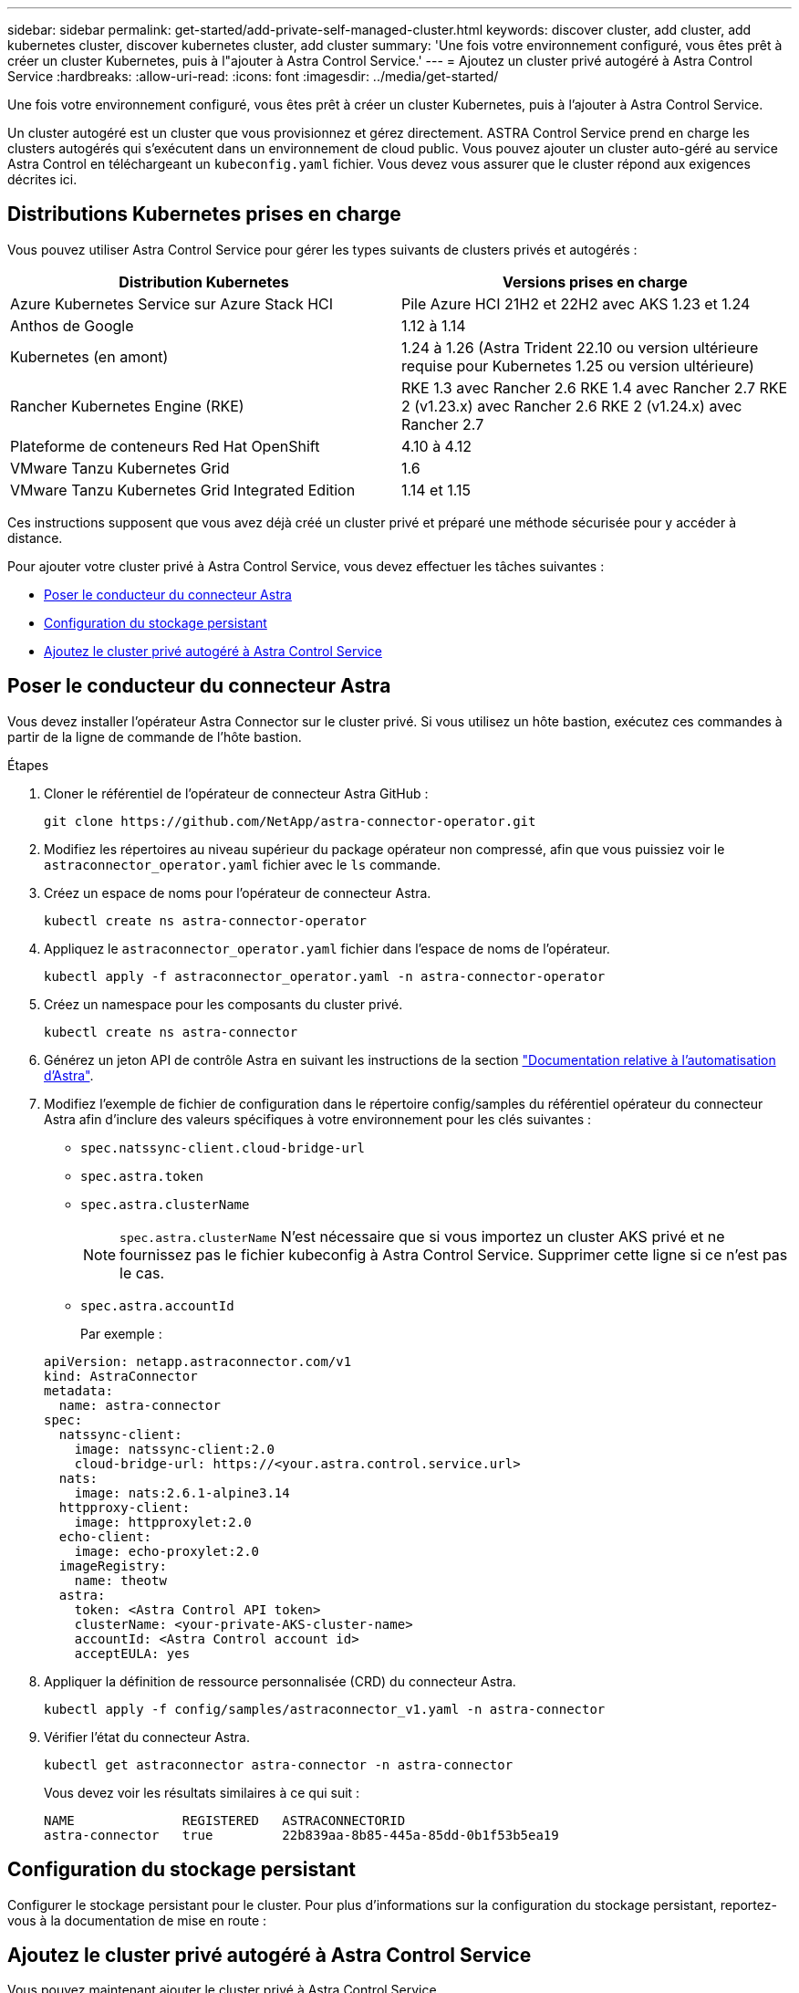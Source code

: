 ---
sidebar: sidebar 
permalink: get-started/add-private-self-managed-cluster.html 
keywords: discover cluster, add cluster, add kubernetes cluster, discover kubernetes cluster, add cluster 
summary: 'Une fois votre environnement configuré, vous êtes prêt à créer un cluster Kubernetes, puis à l"ajouter à Astra Control Service.' 
---
= Ajoutez un cluster privé autogéré à Astra Control Service
:hardbreaks:
:allow-uri-read: 
:icons: font
:imagesdir: ../media/get-started/


[role="lead"]
Une fois votre environnement configuré, vous êtes prêt à créer un cluster Kubernetes, puis à l'ajouter à Astra Control Service.

Un cluster autogéré est un cluster que vous provisionnez et gérez directement. ASTRA Control Service prend en charge les clusters autogérés qui s'exécutent dans un environnement de cloud public. Vous pouvez ajouter un cluster auto-géré au service Astra Control en téléchargeant un `kubeconfig.yaml` fichier. Vous devez vous assurer que le cluster répond aux exigences décrites ici.



== Distributions Kubernetes prises en charge

Vous pouvez utiliser Astra Control Service pour gérer les types suivants de clusters privés et autogérés :

|===
| Distribution Kubernetes | Versions prises en charge 


| Azure Kubernetes Service sur Azure Stack HCI | Pile Azure HCI 21H2 et 22H2 avec AKS 1.23 et 1.24 


| Anthos de Google | 1.12 à 1.14 


| Kubernetes (en amont) | 1.24 à 1.26 (Astra Trident 22.10 ou version ultérieure requise pour Kubernetes 1.25 ou version ultérieure) 


| Rancher Kubernetes Engine (RKE) | RKE 1.3 avec Rancher 2.6
RKE 1.4 avec Rancher 2.7
RKE 2 (v1.23.x) avec Rancher 2.6
RKE 2 (v1.24.x) avec Rancher 2.7 


| Plateforme de conteneurs Red Hat OpenShift | 4.10 à 4.12 


| VMware Tanzu Kubernetes Grid | 1.6 


| VMware Tanzu Kubernetes Grid Integrated Edition | 1.14 et 1.15 
|===
Ces instructions supposent que vous avez déjà créé un cluster privé et préparé une méthode sécurisée pour y accéder à distance.

Pour ajouter votre cluster privé à Astra Control Service, vous devez effectuer les tâches suivantes :

* <<Poser le conducteur du connecteur Astra>>
* <<Configuration du stockage persistant>>
* <<Ajoutez le cluster privé autogéré à Astra Control Service>>




== Poser le conducteur du connecteur Astra

Vous devez installer l'opérateur Astra Connector sur le cluster privé. Si vous utilisez un hôte bastion, exécutez ces commandes à partir de la ligne de commande de l'hôte bastion.

.Étapes
. Cloner le référentiel de l'opérateur de connecteur Astra GitHub :
+
[source, console]
----
git clone https://github.com/NetApp/astra-connector-operator.git
----
. Modifiez les répertoires au niveau supérieur du package opérateur non compressé, afin que vous puissiez voir le `astraconnector_operator.yaml` fichier avec le `ls` commande.
. Créez un espace de noms pour l'opérateur de connecteur Astra.
+
[source, console]
----
kubectl create ns astra-connector-operator
----
. Appliquez le `astraconnector_operator.yaml` fichier dans l'espace de noms de l'opérateur.
+
[source, console]
----
kubectl apply -f astraconnector_operator.yaml -n astra-connector-operator
----
. Créez un namespace pour les composants du cluster privé.
+
[source, console]
----
kubectl create ns astra-connector
----
. Générez un jeton API de contrôle Astra en suivant les instructions de la section https://docs.netapp.com/us-en/astra-automation/get-started/get_api_token.html["Documentation relative à l'automatisation d'Astra"^].
. Modifiez l'exemple de fichier de configuration dans le répertoire config/samples du référentiel opérateur du connecteur Astra afin d'inclure des valeurs spécifiques à votre environnement pour les clés suivantes :
+
** `spec.natssync-client.cloud-bridge-url`
** `spec.astra.token`
** `spec.astra.clusterName`
+

NOTE: `spec.astra.clusterName` N'est nécessaire que si vous importez un cluster AKS privé et ne fournissez pas le fichier kubeconfig à Astra Control Service. Supprimer cette ligne si ce n'est pas le cas.

** `spec.astra.accountId`
+
Par exemple :

+
[listing]
----
apiVersion: netapp.astraconnector.com/v1
kind: AstraConnector
metadata:
  name: astra-connector
spec:
  natssync-client:
    image: natssync-client:2.0
    cloud-bridge-url: https://<your.astra.control.service.url>
  nats:
    image: nats:2.6.1-alpine3.14
  httpproxy-client:
    image: httpproxylet:2.0
  echo-client:
    image: echo-proxylet:2.0
  imageRegistry:
    name: theotw
  astra:
    token: <Astra Control API token>
    clusterName: <your-private-AKS-cluster-name>
    accountId: <Astra Control account id>
    acceptEULA: yes
----


. Appliquer la définition de ressource personnalisée (CRD) du connecteur Astra.
+
[source, console]
----
kubectl apply -f config/samples/astraconnector_v1.yaml -n astra-connector
----
. Vérifier l'état du connecteur Astra.
+
[source, console]
----
kubectl get astraconnector astra-connector -n astra-connector
----
+
Vous devez voir les résultats similaires à ce qui suit :

+
[source, console]
----
NAME              REGISTERED   ASTRACONNECTORID
astra-connector   true         22b839aa-8b85-445a-85dd-0b1f53b5ea19
----




== Configuration du stockage persistant

Configurer le stockage persistant pour le cluster. Pour plus d'informations sur la configuration du stockage persistant, reportez-vous à la documentation de mise en route :

ifdef::azure[]

* link:set-up-microsoft-azure-with-anf.html["Configuration de Microsoft Azure avec Azure NetApp Files"^]
* link:set-up-microsoft-azure-with-amd.html["Configuration de Microsoft Azure avec des disques gérés Azure"^]


endif::azure[]

ifdef::aws[]

* link:set-up-amazon-web-services.html["Configurer Amazon Web Services"^]


endif::aws[]

ifdef::gcp[]

* link:set-up-google-cloud.html["Configurez Google Cloud"^]


endif::gcp[]



== Ajoutez le cluster privé autogéré à Astra Control Service

Vous pouvez maintenant ajouter le cluster privé à Astra Control Service.

.Avant de commencer
[%collapsible%open]
====
Un cluster autogéré est un cluster que vous provisionnez et gérez directement. ASTRA Control Service prend en charge les clusters autogérés qui s'exécutent dans un environnement de cloud public. Vos clusters autogérés peuvent utiliser Astra Trident pour s'interfacer avec les services de stockage NetApp ou les pilotes Container Storage interface (CSI) pour s'interfacer avec Amazon Elastic Block Store (EBS), les disques gérés Azure et le service Google persistent Disk.

ASTRA Control Service prend en charge les clusters autogérés qui utilisent les distributions Kubernetes suivantes :

* Plateforme de conteneurs Red Hat OpenShift
* Moteur rancher Kubernetes
* Kubernetes en amont


Votre cluster autogéré doit répondre aux exigences suivantes :

* Le cluster doit être accessible via Internet.
* Le cluster ne peut pas être hébergé sur votre réseau sur site ; il doit être hébergé dans un environnement de cloud public.
* Si vous utilisez ou prévoyez d'utiliser le stockage activé avec des pilotes CSI, les pilotes CSI appropriés doivent être installés sur le cluster. Pour plus d'informations sur l'utilisation des pilotes CSI pour intégrer le stockage, reportez-vous à la documentation de votre service de stockage.
* Vous avez accès au fichier kubeconfig du cluster qui ne contient qu'un seul élément de contexte. Suivre link:create-kubeconfig.html["ces instructions"^] pour générer un fichier kubeconfig.
* *Rancher uniquement*: Lorsque vous gérez des clusters d'applications dans un environnement Rancher, modifiez le contexte par défaut du cluster d'applications dans le fichier kubeconfig fourni par Rancher pour utiliser un contexte de plan de contrôle au lieu du contexte du serveur d'API Rancher. La charge est réduite sur le serveur API Rancher et les performances sont améliorées.
* *Astra Trident* : si vous utilisez ou prévoyez d'utiliser le stockage NetApp, assurez-vous d'avoir installé la dernière version d'Astra Trident. Si Astra Trident est déjà installé, link:check-astra-trident-version.html["vérifiez qu'il s'agit de la dernière version"^].
+

NOTE: C'est possible https://docs.netapp.com/us-en/trident/trident-get-started/kubernetes-deploy.html#choose-the-deployment-method["Déployez Astra Trident"^] Utilisation de l'opérateur Trident (manuellement ou à l'aide du graphique Helm) ou `tridentctl`. Avant d'installer ou de mettre à niveau Astra Trident, consultez le https://docs.netapp.com/us-en/trident/trident-get-started/requirements.html["systèmes front-end, systèmes back-end et configurations hôte pris en charge"^].

+
** *Système back-end de stockage Astra Trident configuré* : au moins un système back-end de stockage Astra Trident doit l'être https://docs.netapp.com/us-en/trident/trident-get-started/kubernetes-postdeployment.html#step-1-create-a-backend["configuré"^] sur le cluster.
** *Classes de stockage Astra Trident configurées* : au moins une classe de stockage Astra Trident doit être https://docs.netapp.com/us-en/trident/trident-use/manage-stor-class.html["configuré"^] sur le cluster. Si une classe de stockage par défaut est configurée, assurez-vous qu'une seule classe de stockage possède cette annotation.
** *Contrôleur de snapshot de volume Astra Trident et classe de snapshot de volume installés et configurés* : le contrôleur de snapshot de volume doit être https://docs.netapp.com/us-en/trident/trident-use/vol-snapshots.html#deploying-a-volume-snapshot-controller["installé"^] Il est ainsi possible de créer des snapshots dans Astra Control. Au moins un Astra Trident `VolumeSnapshotClass` a été https://docs.netapp.com/us-en/trident/trident-use/vol-snapshots.html#step-1-set-up-a-volumesnapshotclass["configuration"^] par un administrateur.




====
.Étapes
. Dans le Tableau de bord, sélectionnez *Manage Kubernetes cluster*.
+
Suivez les invites pour ajouter le cluster.

. *Fournisseur* : sélectionnez l'onglet *autre* pour ajouter des détails sur votre cluster auto-géré.
. *Autre*: Fournir des détails sur votre cluster auto-géré en téléchargeant un `kubeconfig.yaml` ou en collant le contenu du `kubeconfig.yaml` fichier à partir du presse-papiers.
+

NOTE: Si vous créez la vôtre `kubeconfig` fichier, vous ne devez définir que *un* élément de contexte dans celui-ci. Reportez-vous à la section https://kubernetes.io/docs/concepts/configuration/organize-cluster-access-kubeconfig/["Documentation Kubernetes"^] pour plus d'informations sur la création `kubeconfig` fichiers.

. *Nom d'identification* : indiquez un nom pour les informations d'identification de cluster autogérées que vous téléchargez sur Astra Control. Par défaut, le nom des identifiants est automatiquement renseigné comme nom du cluster.
. *Identificateur de route privée* : saisissez l'identificateur de route privée que vous pouvez obtenir à partir du connecteur Astra. Si vous interrogez le connecteur Astra via le `kubectl get` l'identificateur de route privée est appelé `ASTRACONNECTORID`.
+

NOTE: L'identifiant de la route privée est le nom associé à Astra Connector qui permet de gérer un cluster Kubernetes privé par Astra. Dans ce contexte, un cluster privé est un cluster Kubernetes qui n'expose pas son serveur d'API à Internet.

. Sélectionnez *Suivant*.
. (Facultatif) *Storage* : si vous le souhaitez, sélectionnez la classe de stockage que les applications Kubernetes déployées sur ce cluster doivent utiliser par défaut.
+
.. Pour sélectionner une nouvelle classe de stockage par défaut pour le cluster, cochez la case *affecter une nouvelle classe de stockage par défaut*.
.. Sélectionnez une nouvelle classe de stockage par défaut dans la liste.
+
[NOTE]
====
Chaque fournisseur de service de stockage cloud affiche les informations suivantes en matière de prix, de performance et de résilience :

ifdef::gcp[]

*** Cloud Volumes Service pour Google Cloud : informations sur le prix, la performance et la résilience
*** Google persistent Disk : pas d'informations sur le prix, la performance ou la résilience disponibles


endif::gcp[]

ifdef::azure[]

*** Azure NetApp Files : informations sur les performances et la résilience
*** Azure Managed Disks : aucun prix, performances ou résilience disponibles


endif::azure[]

ifdef::aws[]

*** Amazon Elastic Block Store : pas d'informations disponibles sur le prix, la performance ou la résilience
*** Amazon FSX pour NetApp ONTAP : aucune information disponible concernant le prix, les performances ou la résilience


endif::aws[]

*** NetApp Cloud Volumes ONTAP : aucune information disponible sur le prix, les performances ou la résilience


====
+
Chaque classe de stockage peut utiliser l'un des services suivants :





ifdef::gcp[]

* https://cloud.netapp.com/cloud-volumes-service-for-gcp["Cloud Volumes Service pour Google Cloud"^]
* https://cloud.google.com/persistent-disk/["Disque persistant Google"^]


endif::gcp[]

ifdef::azure[]

* https://cloud.netapp.com/azure-netapp-files["Azure NetApp Files"^]
* https://docs.microsoft.com/en-us/azure/virtual-machines/managed-disks-overview["Disques gérés Azure"^]


endif::azure[]

ifdef::aws[]

* https://docs.aws.amazon.com/ebs/["Amazon Elastic Block Store"^]
* https://docs.aws.amazon.com/fsx/latest/ONTAPGuide/what-is-fsx-ontap.html["Amazon FSX pour NetApp ONTAP"^]


endif::aws[]

* https://www.netapp.com/cloud-services/cloud-volumes-ontap/what-is-cloud-volumes/["NetApp Cloud Volumes ONTAP"^]
+
En savoir plus sur link:../learn/aws-storage.html["Classes de stockage pour les clusters Amazon Web Services"]. En savoir plus sur link:../learn/azure-storage.html["Classes de stockage pour les clusters AKS"]. En savoir plus sur link:../learn/choose-class-and-size.html["Classes de stockage pour clusters GKE"].

+
.. Sélectionnez *Suivant*.
.. *Revoir et approuver* : consultez les détails de la configuration.
.. Sélectionnez *Ajouter* pour ajouter le cluster à Astra Control Service.






== Modifiez la classe de stockage par défaut

Vous pouvez modifier la classe de stockage par défaut d'un cluster.



=== Modifiez la classe de stockage par défaut avec Astra Control

Vous pouvez modifier la classe de stockage par défaut d'un cluster depuis Astra Control. Si votre cluster utilise un service back-end de stockage installé précédemment, il se peut que vous ne puissiez pas utiliser cette méthode pour modifier la classe de stockage par défaut (l'action *Set as default* n'est pas sélectionnable). Dans ce cas, vous pouvez <<Modifiez la classe de stockage par défaut à l'aide de la ligne de commande>>.

.Étapes
. Dans l'interface utilisateur du service de contrôle Astra, sélectionnez *clusters*.
. Sur la page *clusters*, sélectionnez le cluster que vous souhaitez modifier.
. Sélectionnez l'onglet *stockage*.
. Sélectionnez la catégorie *classes de stockage*.
. Sélectionnez le menu *actions* pour la classe de stockage que vous souhaitez définir par défaut.
. Sélectionnez *définir comme valeur par défaut*.




=== Modifiez la classe de stockage par défaut à l'aide de la ligne de commande

Vous pouvez modifier la classe de stockage par défaut d'un cluster à l'aide des commandes Kubernetes. Cette méthode fonctionne quelle que soit la configuration du cluster.

.Étapes
. Connectez-vous à votre cluster Kubernetes.
. Lister les classes de stockage de votre cluster :
+
[source, console]
----
kubectl get storageclass
----
. Supprimez la désignation par défaut de la classe de stockage par défaut. Remplacez <SC_NAME> par le nom de la classe de stockage :
+
[source, console]
----
kubectl patch storageclass <SC_NAME> -p '{"metadata": {"annotations":{"storageclass.kubernetes.io/is-default-class":"false"}}}'
----
. Sélectionnez par défaut une classe de stockage différente. Remplacez <SC_NAME> par le nom de la classe de stockage :
+
[source, console]
----
kubectl patch storageclass <SC_NAME> -p '{"metadata": {"annotations":{"storageclass.kubernetes.io/is-default-class":"true"}}}'
----
. Confirmez la nouvelle classe de stockage par défaut :
+
[source, console]
----
kubectl get storageclass
----


ifdef::azure[]
